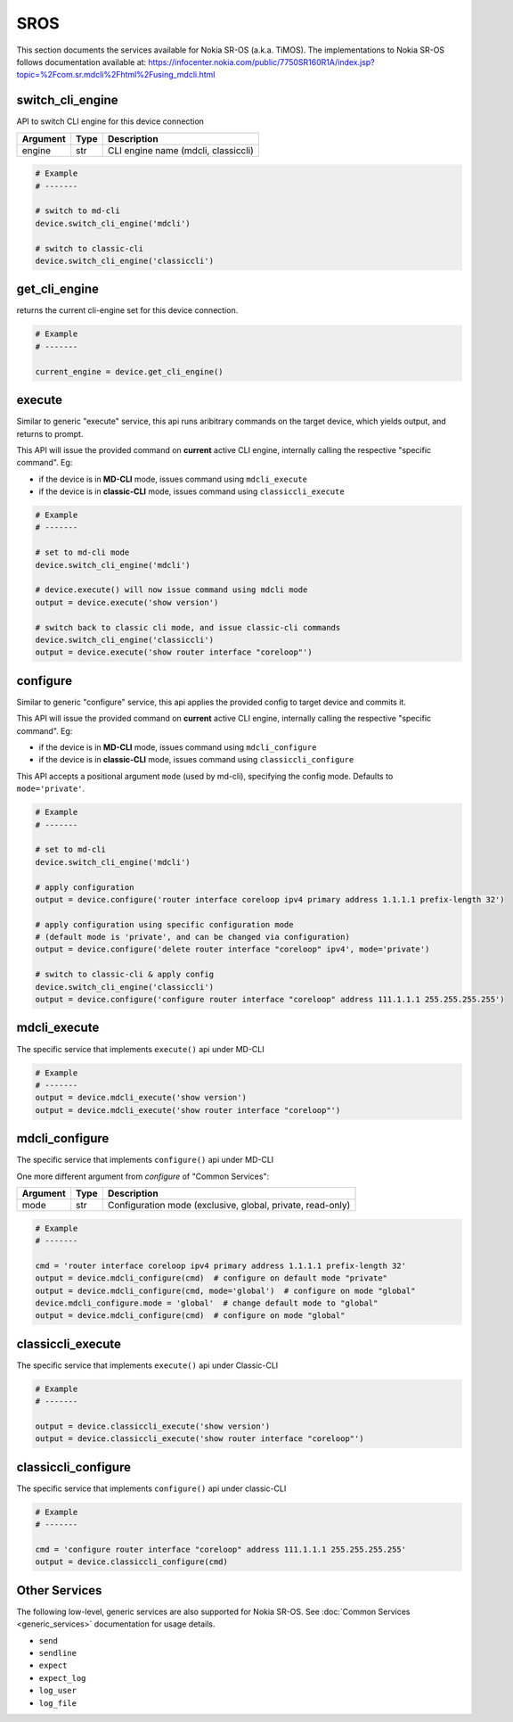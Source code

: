 SROS
====

This section documents the services available for Nokia SR-OS (a.k.a. TiMOS).
The implementations to Nokia SR-OS follows documentation available at:
https://infocenter.nokia.com/public/7750SR160R1A/index.jsp?topic=%2Fcom.sr.mdcli%2Fhtml%2Fusing_mdcli.html


switch_cli_engine
-----------------

API to switch CLI engine for this device connection

=========  =====    ===========================================================
Argument   Type     Description
=========  =====    ===========================================================
engine     str      CLI engine name (mdcli, classiccli)
=========  =====    ===========================================================

.. code-block:: python

        # Example
        # -------

        # switch to md-cli
        device.switch_cli_engine('mdcli')

        # switch to classic-cli
        device.switch_cli_engine('classiccli')

get_cli_engine
--------------

returns the current cli-engine set for this device connection.

.. code-block:: python

        # Example
        # -------

        current_engine = device.get_cli_engine()


execute
-------

Similar to generic "execute" service, this api runs aribitrary commands on the
target device, which yields output, and returns to prompt.

This API will issue the provided command on **current** active CLI engine, 
internally calling the respective "specific command". Eg:

- if the device is in **MD-CLI** mode, issues command using ``mdcli_execute``

- if the device is in **classic-CLI** mode, issues command using 
  ``classiccli_execute``

.. code-block:: python

        # Example
        # -------
        
        # set to md-cli mode
        device.switch_cli_engine('mdcli')

        # device.execute() will now issue command using mdcli mode
        output = device.execute('show version')

        # switch back to classic cli mode, and issue classic-cli commands
        device.switch_cli_engine('classiccli')
        output = device.execute('show router interface "coreloop"')

configure
---------

Similar to generic "configure" service, this api applies the provided config
to target device and commits it.

This API will issue the provided command on **current** active CLI engine, 
internally calling the respective "specific command". Eg:

- if the device is in **MD-CLI** mode, issues command using ``mdcli_configure``

- if the device is in **classic-CLI** mode, issues command using 
  ``classiccli_configure``

This API accepts a positional argument ``mode`` (used by md-cli), specifying 
the config mode. Defaults to ``mode='private'``.

.. code-block:: python

        # Example
        # -------

        # set to md-cli
        device.switch_cli_engine('mdcli')

        # apply configuration
        output = device.configure('router interface coreloop ipv4 primary address 1.1.1.1 prefix-length 32')

        # apply configuration using specific configuration mode
        # (default mode is 'private', and can be changed via configuration)
        output = device.configure('delete router interface "coreloop" ipv4', mode='private')

        # switch to classic-cli & apply config
        device.switch_cli_engine('classiccli')
        output = device.configure('configure router interface "coreloop" address 111.1.1.1 255.255.255.255')


mdcli_execute
-------------

The specific service that implements ``execute()`` api under MD-CLI

.. code-block:: python

        # Example
        # -------
        output = device.mdcli_execute('show version')
        output = device.mdcli_execute('show router interface "coreloop"')

mdcli_configure
---------------

The specific service that implements ``configure()`` api under MD-CLI


One more different argument from `configure` of "Common Services":

=========  =====    ===========================================================
Argument   Type     Description
=========  =====    ===========================================================
mode       str      Configuration mode (exclusive, global, private, read-only)
=========  =====    ===========================================================

.. code-block:: python

        # Example
        # -------

        cmd = 'router interface coreloop ipv4 primary address 1.1.1.1 prefix-length 32'
        output = device.mdcli_configure(cmd)  # configure on default mode "private"
        output = device.mdcli_configure(cmd, mode='global')  # configure on mode "global"
        device.mdcli_configure.mode = 'global'  # change default mode to "global"
        output = device.mdcli_configure(cmd)  # configure on mode "global"

classiccli_execute
------------------

The specific service that implements ``execute()`` api under Classic-CLI

.. code-block:: python

        # Example
        # -------

        output = device.classiccli_execute('show version')
        output = device.classiccli_execute('show router interface "coreloop"')

classiccli_configure
--------------------
The specific service that implements ``configure()`` api under classic-CLI

.. code-block:: python

        # Example
        # -------

        cmd = 'configure router interface "coreloop" address 111.1.1.1 255.255.255.255'
        output = device.classiccli_configure(cmd)



Other Services
--------------

The following low-level, generic services are also supported for Nokia SR-OS. 
See :doc:`Common Services  <generic_services>` documentation for usage details.

- ``send``
- ``sendline``
- ``expect``
- ``expect_log``
- ``log_user``
- ``log_file``

